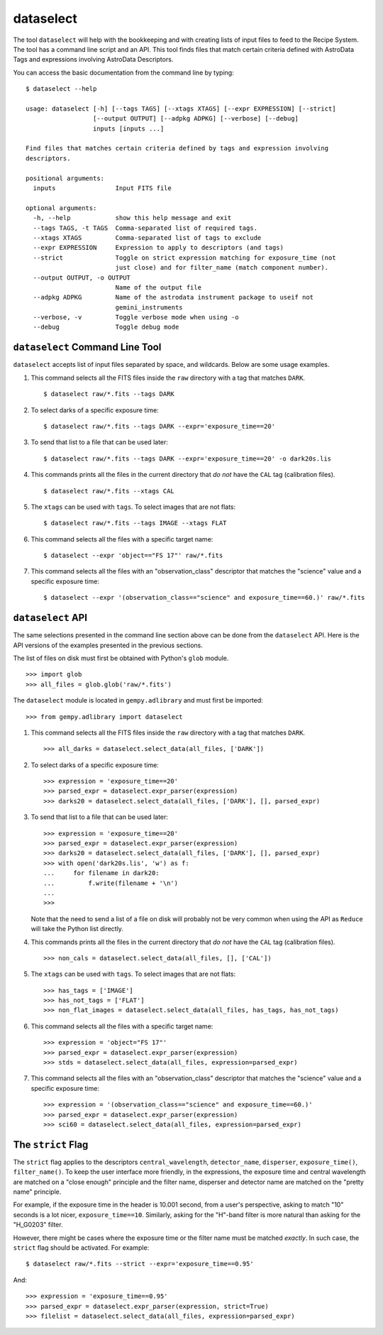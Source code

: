 .. dataselect.rst

.. _dataselect:

dataselect
==========
The tool ``dataselect`` will help with the bookkeeping and with creating lists
of input files to feed to the Recipe System.  The tool has a command line
script and an API. This tool finds files that match certain criteria defined
with AstroData Tags and expressions involving AstroData Descriptors.

You can access the basic documentation from the command line by typing:

::

    $ dataselect --help

    usage: dataselect [-h] [--tags TAGS] [--xtags XTAGS] [--expr EXPRESSION] [--strict]
                      [--output OUTPUT] [--adpkg ADPKG] [--verbose] [--debug]
                      inputs [inputs ...]

    Find files that matches certain criteria defined by tags and expression involving
    descriptors.

    positional arguments:
      inputs                Input FITS file

    optional arguments:
      -h, --help            show this help message and exit
      --tags TAGS, -t TAGS  Comma-separated list of required tags.
      --xtags XTAGS         Comma-separated list of tags to exclude
      --expr EXPRESSION     Expression to apply to descriptors (and tags)
      --strict              Toggle on strict expression matching for exposure_time (not
                            just close) and for filter_name (match component number).
      --output OUTPUT, -o OUTPUT
                            Name of the output file
      --adpkg ADPKG         Name of the astrodata instrument package to useif not
                            gemini_instruments
      --verbose, -v         Toggle verbose mode when using -o
      --debug               Toggle debug mode

``dataselect`` Command Line Tool
--------------------------------

``dataselect`` accepts list of input files separated by space, and wildcards.
Below are some usage examples.

1. This command selects all the FITS files inside the ``raw`` directory with a
   tag that matches ``DARK``.

   ::

    $ dataselect raw/*.fits --tags DARK

2. To select darks of a specific exposure time:

   ::

    $ dataselect raw/*.fits --tags DARK --expr='exposure_time==20'

3. To send that list to a file that can be used later:

   ::

    $ dataselect raw/*.fits --tags DARK --expr='exposure_time==20' -o dark20s.lis


4. This commands prints all the files in the current directory that *do not*
   have the ``CAL`` tag (calibration files).

   ::

    $ dataselect raw/*.fits --xtags CAL

5. The ``xtags`` can be used with ``tags``.  To select images that are not
   flats:

   ::

    $ dataselect raw/*.fits --tags IMAGE --xtags FLAT

6. This command selects all the files with a specific target name:

   ::

    $ dataselect --expr 'object=="FS 17"' raw/*.fits

7. This command selects all the files with an "observation_class" descriptor
   that matches the "science" value and a specific exposure time:

   ::

    $ dataselect --expr '(observation_class=="science" and exposure_time==60.)' raw/*.fits



``dataselect`` API
------------------

The same selections presented in the command line section above can be done
from the ``dataselect`` API.  Here is the API versions of the examples
presented in the previous sections.

The list of files on disk must first be obtained with Python's ``glob`` module.

::

    >>> import glob
    >>> all_files = glob.glob('raw/*.fits')

The ``dataselect`` module is located in ``gempy.adlibrary`` and must first be
imported::

    >>> from gempy.adlibrary import dataselect

1. This command selects all the FITS files inside the ``raw`` directory with a
   tag that matches ``DARK``.

   ::

    >>> all_darks = dataselect.select_data(all_files, ['DARK'])


2. To select darks of a specific exposure time:

   ::

    >>> expression = 'exposure_time==20'
    >>> parsed_expr = dataselect.expr_parser(expression)
    >>> darks20 = dataselect.select_data(all_files, ['DARK'], [], parsed_expr)


3. To send that list to a file that can be used later:

   ::

    >>> expression = 'exposure_time==20'
    >>> parsed_expr = dataselect.expr_parser(expression)
    >>> darks20 = dataselect.select_data(all_files, ['DARK'], [], parsed_expr)
    >>> with open('dark20s.lis', 'w') as f:
    ...     for filename in dark20:
    ...         f.write(filename + '\n')
    ...
    >>>

   Note that the need to send a list of a file on disk will probably not be
   very common when using the API as ``Reduce`` will take the Python list
   directly.

4. This commands prints all the files in the current directory that *do not*
   have the ``CAL`` tag (calibration files).

   ::

    >>> non_cals = dataselect.select_data(all_files, [], ['CAL'])


5. The ``xtags`` can be used with ``tags``.  To select images that are not
   flats:

   ::

    >>> has_tags = ['IMAGE']
    >>> has_not_tags = ['FLAT']
    >>> non_flat_images = dataselect.select_data(all_files, has_tags, has_not_tags)


6. This command selects all the files with a specific target name:

   ::

    >>> expression = 'object="FS 17"'
    >>> parsed_expr = dataselect.expr_parser(expression)
    >>> stds = dataselect.select_data(all_files, expression=parsed_expr)


7. This command selects all the files with an "observation_class" descriptor that
   matches the "science" value and a specific exposure time:

   ::

    >>> expression = '(observation_class=="science" and exposure_time==60.)'
    >>> parsed_expr = dataselect.expr_parser(expression)
    >>> sci60 = dataselect.select_data(all_files, expression=parsed_expr)



The ``strict`` Flag
-------------------

The ``strict`` flag applies to the descriptors ``central_wavelength``,
``detector_name``, ``disperser``, ``exposure_time()``, ``filter_name()``.
To keep the user interface more friendly, in the expressions, the exposure
time and central wavelength are matched on a "close enough" principle and
the filter name, disperser and detector name are matched on the
"pretty name" principle.

For example, if the exposure time in the header is 10.001 second, from a user's
perspective, asking to match "10" seconds is a lot nicer, ``exposure_time==10``.
Similarly, asking for the "H"-band filter is more natural than asking for the
"H_G0203" filter.

However, there might be cases where the exposure time or the filter name must
be matched *exactly*.  In such case, the ``strict`` flag should be activated.
For example::

    $ dataselect raw/*.fits --strict --expr='exposure_time==0.95'

And::

    >>> expression = 'exposure_time==0.95'
    >>> parsed_expr = dataselect.expr_parser(expression, strict=True)
    >>> filelist = dataselect.select_data(all_files, expression=parsed_expr)
